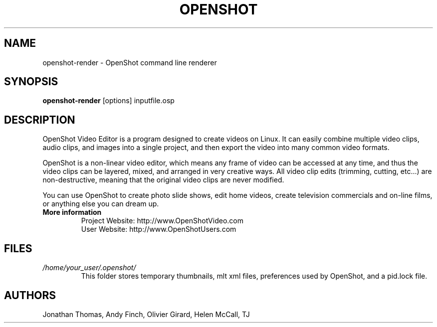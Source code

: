 .TH OPENSHOT 1 "FEB 2010" Linux "User Manuals"
.SH NAME
openshot-render \- OpenShot command line renderer

.SH SYNOPSIS
.B openshot-render 
[options] inputfile.osp

.SH DESCRIPTION
OpenShot Video Editor is a program designed to create videos on 
Linux.  It can easily combine multiple video clips, audio clips, 
and images into a single project, and then export the video into 
many common video formats.

OpenShot is a non-linear video editor, which means any frame of 
video can be accessed at any time, and thus the video clips can 
be layered, mixed, and arranged in very creative ways.  All 
video clip edits (trimming, cutting, etc...) are non-destructive, 
meaning that the original video clips are never modified.

You can use OpenShot to create photo slide shows, edit home videos, 
create television commercials and on-line films, or anything else 
you can dream up.

.TP
.B More information
 Project Website: http://www.OpenShotVideo.com
 User Website: http://www.OpenShotUsers.com

.SH FILES
.I /home/your_user/.openshot/
.RS
This folder stores temporary thumbnails, mlt xml files, preferences
used by OpenShot, and a pid.lock file.

.SH AUTHORS
Jonathan Thomas, Andy Finch, Olivier Girard, Helen McCall, TJ

